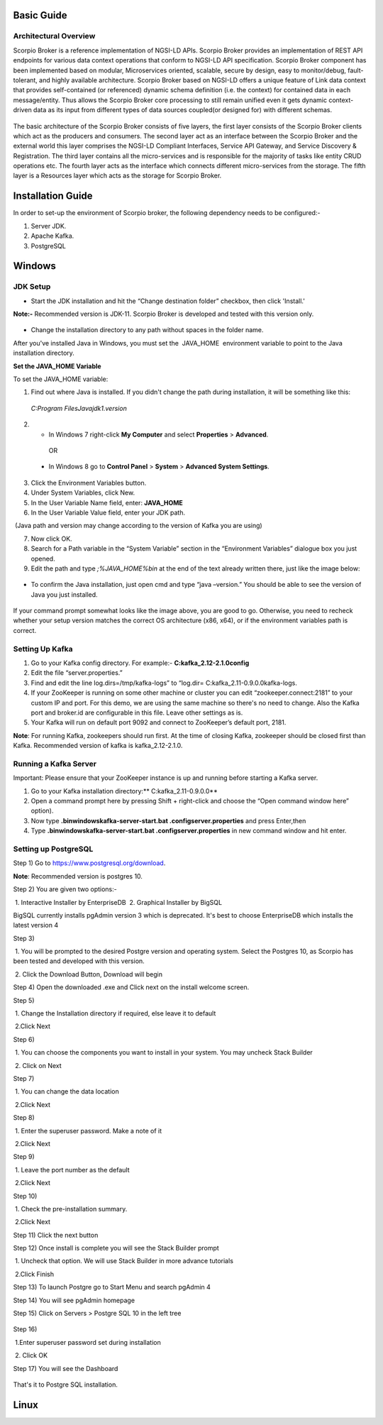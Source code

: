 *****************************************
Basic Guide
*****************************************

Architectural Overview
############################
Scorpio Broker is a reference implementation of NGSI-LD APIs. Scorpio Broker provides an implementation of REST API endpoints for various data context operations that conform to NGSI-LD API specification. Scorpio Broker component has been implemented based on modular, Microservices oriented, scalable, secure by design, easy to monitor/debug, fault-tolerant, and highly available architecture. Scorpio Broker based on NGSI-LD offers a unique feature of Link data context that provides self-contained (or referenced) dynamic schema definition (i.e. the context) for contained data in each message/entity. Thus allows the Scorpio Broker core processing to still remain unified even it gets dynamic context-driven data as its input from different types of data sources coupled(or designed for) with different schemas.

.. figure:: figures/architecture.png

The basic architecture of the Scorpio Broker consists of five layers, the first layer consists of the Scorpio Broker clients which act as the producers and consumers. The second layer act as an interface between the Scorpio Broker and the external world this layer comprises the NGSI-LD Compliant Interfaces, Service API Gateway, and Service Discovery & Registration. The third layer contains all the micro-services and is responsible for the majority of tasks like entity CRUD operations etc. The fourth layer acts as the interface which connects different micro-services from the storage. The fifth layer is a Resources layer which acts as the storage for Scorpio Broker.

*****************************************
Installation Guide
*****************************************

In order to set-up the environment of Scorpio broker, the following dependency needs to be configured:-

1. Server JDK.
2. Apache Kafka.
3. PostgreSQL

*****************************************
Windows
*****************************************

JDK Setup
##############

- Start the JDK installation and hit the “Change destination folder” checkbox, then click 'Install.'

**Note:-** Recommended version is JDK-11. Scorpio Broker is developed and tested with this version only.

.. figure:: figures/jdk-1.png

- Change the installation directory to any path without spaces in the folder name.


After you've installed Java in Windows, you must set the  JAVA_HOME  environment variable to point to the Java installation directory.

**Set the JAVA_HOME Variable**

To set the JAVA_HOME variable:

1. Find out where Java is installed. If you didn't change the path during installation, it will be something like this:

 *C:\Program Files\Java\jdk1.version*

2. - In Windows 7 right-click **My Computer** and select **Properties** > **Advanced**.

  OR

 - In Windows 8 go to **Control Panel** > **System** > **Advanced System Settings**.

3. Click the Environment Variables button.

4. Under System Variables, click New.

5. In the User Variable Name field, enter: **JAVA_HOME**

6. In the User Variable Value field, enter your JDK  path.

 (Java path and version may change according to the version of Kafka you are using)

7. Now click OK.

8. Search for a Path variable in the “System Variable” section in the “Environment Variables” dialogue box you just opened.

9. Edit the path and type *;%JAVA_HOME%\bin* at the end of the text already written there, just like the image below:

.. figure:: figures/jdk-3.png


- To confirm the Java installation, just open cmd and type “java –version.” You should be able to see the version of Java you just installed.

.. figure:: figures/jdk-4.png

If your command prompt somewhat looks like the image above, you are good to go. Otherwise, you need to recheck whether your setup version matches the correct OS architecture (x86, x64), or if the environment variables path is correct.


Setting Up Kafka
############################

1. Go to your Kafka config directory. For example:- **C:\kafka_2.12-2.1.0\config**
2. Edit the file “server.properties.”
3. Find and edit the line log.dirs=/tmp/kafka-logs” to “log.dir= C:\kafka_2.11-0.9.0.0\kafka-logs.
4. If your ZooKeeper is running on some other machine or cluster you can edit “zookeeper.connect:2181” to your custom IP and port. For this demo, we are using the same machine so there's no need to change. Also the Kafka port and broker.id are configurable in this file. Leave other settings as is.
5. Your Kafka will run on default port 9092 and connect to ZooKeeper’s default port, 2181.

**Note**: For running Kafka, zookeepers should run first. At the time of closing Kafka, zookeeper should be closed first than Kafka. Recommended version of kafka is kafka_2.12-2.1.0.


Running a Kafka Server
############################

Important: Please ensure that your ZooKeeper instance is up and running before starting a Kafka server.

1. Go to your Kafka installation directory:** C:\kafka_2.11-0.9.0.0\**
2. Open a command prompt here by pressing Shift + right-click and choose the “Open command window here” option).
3. Now type **.\bin\windows\kafka-server-start.bat .\config\server.properties** and press Enter,then
4. Type **.\bin\windows\kafka-server-start.bat .\config\server.properties** in new command window and hit enter.

Setting up PostgreSQL
############################

Step 1) Go to https://www.postgresql.org/download.

**Note**: Recommended version is postgres 10. 

Step 2) You are given two options:-

 1. Interactive Installer by EnterpriseDB
 2. Graphical Installer by BigSQL

BigSQL currently installs pgAdmin version 3 which is deprecated. It's best to choose EnterpriseDB which installs the latest version 4


Step 3)

 1. You will be prompted to the desired Postgre version and operating system. Select the Postgres 10, as Scorpio has been tested and developed with this version.

 2. Click the Download Button, Download will begin

Step 4) Open the downloaded .exe and Click next on the install welcome screen.


Step 5) 

 1. Change the Installation directory if required, else leave it to default

 2.Click Next


Step 6)

 1. You can choose the components you want to install in your system. You may uncheck Stack Builder

 2. Click on Next


Step 7)

 1. You can change the data location

 2.Click Next


Step 8)

 1. Enter the superuser password. Make a note of it

 2.Click Next


Step 9)

 1. Leave the port number as the default

 2.Click Next


Step 10)

 1. Check the pre-installation summary.

 2.Click Next

Step 11) Click the next button

Step 12) Once install is complete you will see the Stack Builder prompt

 1. Uncheck that option. We will use Stack Builder in more advance tutorials

 2.Click Finish

Step 13) To launch Postgre go to Start Menu and search pgAdmin 4

Step 14) You will see pgAdmin homepage

Step 15) Click on Servers > Postgre SQL 10 in the left tree

.. figure:: figures/dbconfig-1.png

Step 16)

 1.Enter superuser password set during installation

 2. Click OK

Step 17) You will see the Dashboard

.. figure:: figures/dbconfig-2.png

That's it to Postgre SQL installation.

*****************************************
Linux
*****************************************